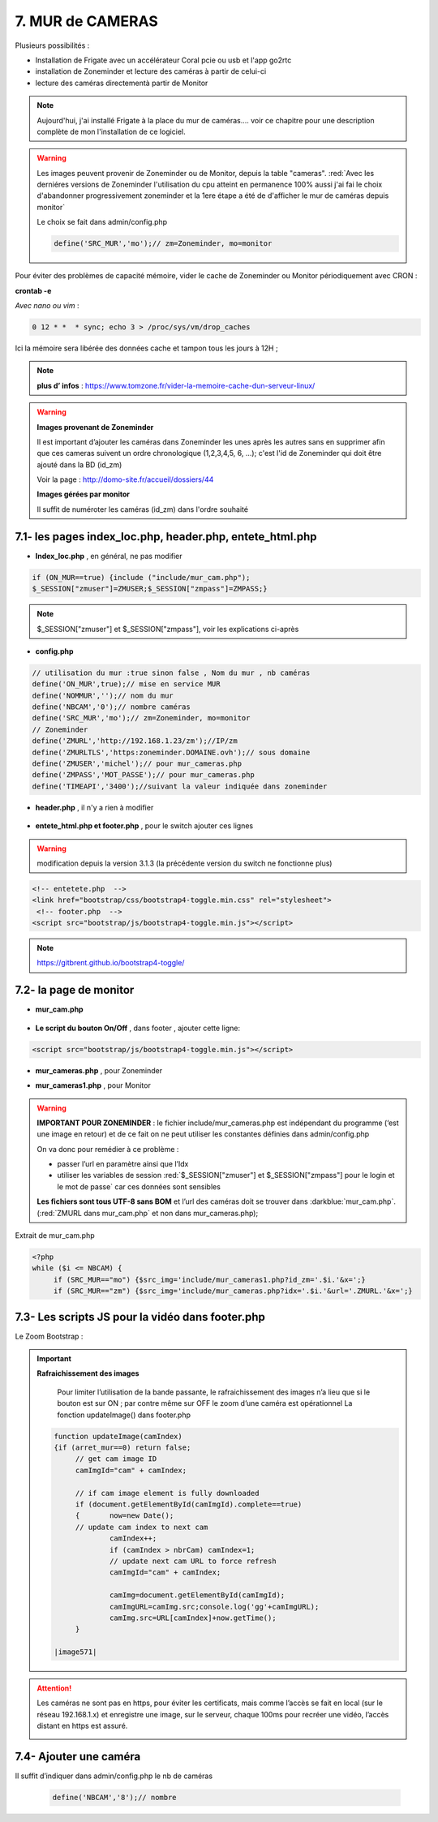 7. MUR de CAMERAS
-----------------
Plusieurs possibilités :

- Installation de Frigate avec un accélérateur Coral pcie ou usb et l'app go2rtc

- installation de Zoneminder et lecture des caméras à partir de celui-ci

- lecture des caméras directementà partir de Monitor

.. note::

    Aujourd'hui, j'ai installé Frigate à la place du mur de caméras.... voir ce chapitre pour une description complète de mon l'installation de ce logiciel.

.. warning::

   Les images peuvent provenir de Zoneminder ou de Monitor, depuis la table "cameras". :red:`Avec les derniéres versions de Zoneminder l'utilisation du cpu atteint en permanence 100% aussi j'ai fai le choix d'abandonner progressivement zoneminder et la 1ere étape a été de d'afficher le mur de caméras depuis monitor`

   Le choix se fait dans admin/config.php

   .. code-block::

      define('SRC_MUR','mo');// zm=Zoneminder, mo=monitor

Pour éviter des problèmes de capacité mémoire, vider le cache de Zoneminder ou Monitor périodiquement avec CRON : 

**crontab -e** |image555|

*Avec nano ou vim* :

.. code-block:: 

   0 12 * *  * sync; echo 3 > /proc/sys/vm/drop_caches

|image556|

Ici la mémoire sera libérée des données cache et tampon tous les jours à 12H ; 

.. note:: **plus d’ infos** : https://www.tomzone.fr/vider-la-memoire-cache-dun-serveur-linux/

|image557|

.. warning:: 

   **Images provenant de Zoneminder**

   Il est important d’ajouter les caméras dans Zoneminder les unes après les autres sans en supprimer afin que ces cameras suivent un ordre chronologique (1,2,3,4,5, 6, ...); c'est l'id de Zoneminder qui doit être ajouté  dans la BD (id_zm)
   
   Voir la page : http://domo-site.fr/accueil/dossiers/44

   |image558|

   **Images gérées par monitor**

   Il suffit de numéroter les caméras (id_zm) dans l'ordre souhaité  

7.1- les pages index_loc.php, header.php, entete_html.php
^^^^^^^^^^^^^^^^^^^^^^^^^^^^^^^^^^^^^^^^^^^^^^^^^^^^^^^^^

- **Index_loc.php** , en général, ne pas modifier 

.. code-block:: 

   if (ON_MUR==true) {include ("include/mur_cam.php");
   $_SESSION["zmuser"]=ZMUSER;$_SESSION["zmpass"]=ZMPASS;}

.. note:: 

   $_SESSION["zmuser"] et $_SESSION["zmpass"], voir les explications ci-après

- **config.php**

.. code-block:: 

   // utilisation du mur :true sinon false , Nom du mur , nb caméras
   define('ON_MUR',true);// mise en service MUR
   define('NOMMUR','');// nom du mur
   define('NBCAM','0');// nombre caméras
   define('SRC_MUR','mo');// zm=Zoneminder, mo=monitor
   // Zoneminder
   define('ZMURL','http://192.168.1.23/zm');//IP/zm
   define('ZMURLTLS','https:zoneminder.DOMAINE.ovh');// sous domaine
   define('ZMUSER','michel');// pour mur_cameras.php
   define('ZMPASS','MOT_PASSE');// pour mur_cameras.php
   define('TIMEAPI','3400');//suivant la valeur indiquée dans zoneminder

- **header.php** , il n'y a rien à modifier

 |image561|

- **entete_html.php et footer.php** , pour le switch ajouter ces lignes 

.. warning:: modification depuis la version 3.1.3 (la précédente version du switch ne fonctionne plus)

.. code-block:: 

   <!-- entetete.php  -->
   <link href="bootstrap/css/bootstrap4-toggle.min.css" rel="stylesheet">
    <!-- footer.php  -->
   <script src="bootstrap/js/bootstrap4-toggle.min.js"></script>

.. note:: 

   https://gitbrent.github.io/bootstrap4-toggle/

7.2- la page de monitor 
^^^^^^^^^^^^^^^^^^^^^^^^^^^^^^^^^^^^^

- **mur_cam.php**

 |image1387|

- **Le script du bouton On/Off** , dans footer , ajouter cette ligne:

.. code-block:: 

   <script src="bootstrap/js/bootstrap4-toggle.min.js"></script>

|image565|

- **mur_cameras.php** , pour Zoneminder

|image566|

- **mur_cameras1.php** , pour Monitor

|image1388|

.. warning::

   **IMPORTANT POUR ZONEMINDER** : le fichier include/mur_cameras.php est indépendant du programme (‘est une image en retour) et de ce fait on ne peut utiliser les constantes définies dans admin/config.php
   
   On va donc pour remédier à ce problème :

   -	passer l’url en paramètre ainsi que l’Idx

   -	utiliser les variables de session :red:`$_SESSION["zmuser"] et $_SESSION["zmpass"] pour le login et le mot de passe` car ces données sont sensibles 

   **Les fichiers sont tous UTF-8 sans BOM** et l’url des caméras doit se trouver dans :darkblue:`mur_cam.php`. (:red:`ZMURL dans mur_cam.php` et non dans mur_cameras.php); 

Extrait de mur_cam.php

.. code-block:: 

   <?php
   while ($i <= NBCAM) {
	if (SRC_MUR=="mo") {$src_img='include/mur_cameras1.php?id_zm='.$i.'&x=';}
	if (SRC_MUR=="zm") {$src_img='include/mur_cameras.php?idx='.$i.'&url='.ZMURL.'&x=';}				

|image1389|

7.3- Les scripts JS pour la vidéo dans footer.php 
^^^^^^^^^^^^^^^^^^^^^^^^^^^^^^^^^^^^^^^^^^^^^^^^^
Le Zoom Bootstrap :

|image569|


.. important:: **Rafraichissement des images** 

   Pour limiter l’utilisation de la bande passante, le rafraichissement des images n’a lieu que si le bouton est sur ON ; par contre même sur OFF le zoom d’une caméra est opérationnel
   La fonction updateImage() dans footer.php

  .. code-block:: 
 
   function updateImage(camIndex)
   {if (arret_mur==0) return false;
	// get cam image ID
	camImgId="cam" + camIndex;
	
	// if cam image element is fully downloaded
	if (document.getElementById(camImgId).complete==true) 
	{	now=new Date();
	// update cam index to next cam
		camIndex++;
		if (camIndex > nbrCam) camIndex=1;
		// update next cam URL to force refresh
		camImgId="cam" + camIndex;
	 
		camImg=document.getElementById(camImgId);
		camImgURL=camImg.src;console.log('gg'+camImgURL);
		camImg.src=URL[camIndex]+now.getTime();
	}

   |image571|

.. ATTENTION:: Les caméras ne sont pas en https, pour éviter les certificats, mais comme l’accès se fait en local (sur le réseau 192.168.1.x) et enregistre une image, sur le serveur, chaque 100ms pour recréer une 
   vidéo, l’accès distant en https est assuré.

   |image572|

7.4- Ajouter une caméra
^^^^^^^^^^^^^^^^^^^^^^^
Il suffit d’indiquer dans admin/config.php le nb de caméras

 .. code-block:: 

   define('NBCAM','8');// nombre 



.. |image555| image:: ../media/image555.webp
   :width: 332px
.. |image556| image:: ../media/image556.webp
   :width: 700px
.. |image557| image:: ../media/image557.webp
   :width: 536px
.. |image558| image:: ../media/image558.webp
   :width: 601px
.. |image561| image:: ../media/image561.webp
   :width: 570px
.. |image565| image:: ../media/image565.webp
   :width: 581px
.. |image566| image:: ../media/image566.webp
   :width: 700px
.. |image569| image:: ../media/image569.webp
   :width: 602px
.. |image571| image:: ../media/image571.webp
   :width: 538px
.. |image572| image:: ../media/image572.webp
   :width: 566px
.. |image1387| image:: ../img/image1387.webp
   :width: 700px
.. |image1388| image:: ../img/image1388.webp
   :width: 600px
.. |image1389| image:: ../img/image1389.webp
   :width: 700px
